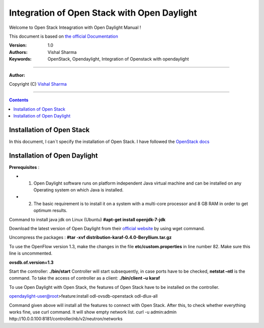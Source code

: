####
Integration of Open Stack with Open Daylight
####

Welcome to Open Stack Inteagration with Open Daylight Manual ! 

This document is based on `the official Documentation <https://wiki.opendaylight.org/view/OpenStack_and_OpenDaylight>`_

:Version: 1.0
:Authors: Vishal Sharma
:Keywords: OpenStack, Opendaylight, Integration of Openstack with opendaylight

===============================

**Author:**

Copyright (C) `Vishal Sharma <https://ca.linkedin.com/in/vishalsharma12>`_

================================

.. contents::

Installation of Open Stack
==========================

In this document, I can`t specify the installation of Open Stack. I have followed the `OpenStack docs <http://docs.openstack.org/kilo/install-guide/install/apt/content/>`_

Installation of Open Daylight
=============================

**Prerequisites** :

+ 1. Open Daylight software runs on platform independent Java virtual machine and can be installed on any Operating system on which Java is installed.
+ 2. The basic requirement is to install it on a system with a multi-core processor and 8 GB RAM in order to get optimum results.

Command to install java jdk on Linux (Ubuntu)
**#apt-get install openjdk-7-jdk**

Download the latest version of Open Daylight from their `official website <https://nexus.opendaylight.org/content/groups/public/org/opendaylight/integration/distribution-karaf/0.4.0-Beryllium/distribution-karaf-0.4.0-Beryllium.tar.gz>`_ by using wget command.
 
Uncompress the packages : **#tar -xvf distribution-karaf-0.4.0-Beryllium.tar.gz**

To use the OpenFlow version 1.3, make the changes in the file **etc/custom.properties** in line number 82. Make sure this line is uncommented.

**ovsdb.of.version=1.3**

Start the controller: **./bin/start**
Controller will start subsequently, in case ports have to be checked, **netstat –ntl** is the command.
To take the access of controller as a client: 
**./bin/client –u karaf**




To use Open Daylight with Open Stack, the features of Open Stack have to be installed on the controller.

opendaylight-user@root>feature:install odl-ovsdb-openstack odl-dlux-all 

Command given above will install all the features to connect with Open Stack.
After this, to check whether everything works fine, use curl command. It will show empty network list.
curl -u admin:admin http://10.0.0.100:8181/controller/nb/v2/neutron/networks

